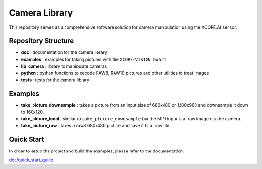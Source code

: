 Camera Library
==============

This repository serves as a comprehensive software solution for camera manipulation using the XCORE.AI sensor.

Repository Structure
--------------------

- **doc**         : documentation for the camera library
- **examples**    : examples for taking pictures with the ``XCORE-VISION board``
- **lib_camera**  : library to manipulate cameras
- **python**      : python functions to decode RAW8, RAW10 pictures and other utilities to treat images
- **tests**       : tests for the camera library

Examples
--------

- **take_picture_downsample** : takes a picture from an input size of 680x480 or 1280x960 and downsample it down to 160x120. 
- **take_picture_local**      : similar to ``take_picture_downsample`` but the MIPI input is a .raw image not the camera.
- **take_picture_raw**        : takes a raw8 680x480 picture and save it to a .raw file.


Quick Start
-----------

In order to setup the project and build the examples, please refer to the documentation:

`doc/quick_start_guide <./doc/quick_start_guide/quick_start_guide.rst>`_.
